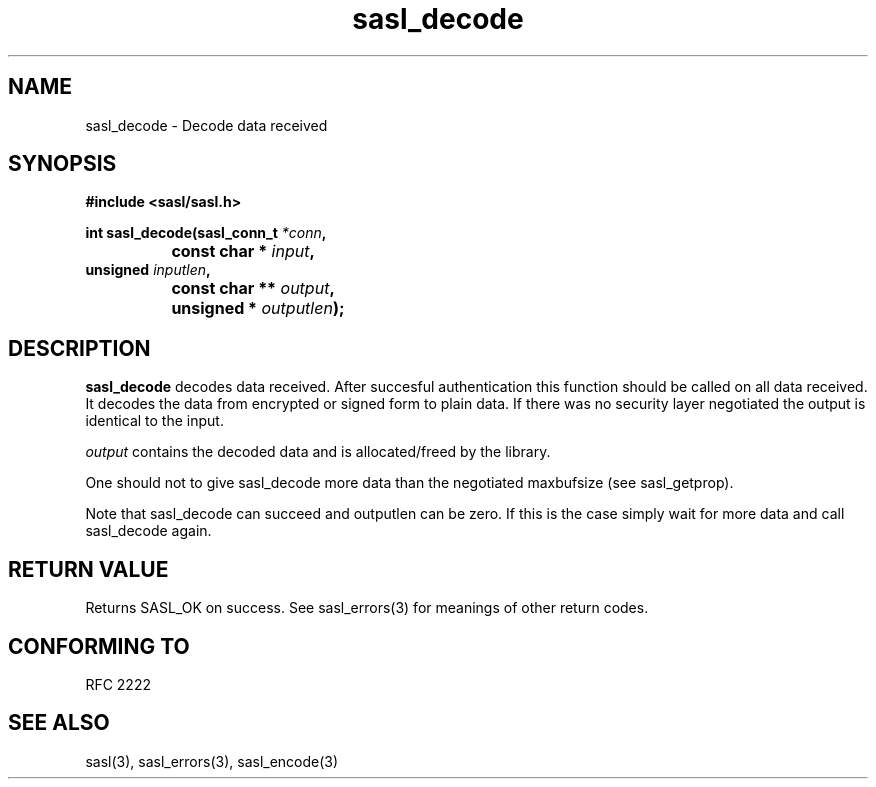 .\" Hey Emacs! This file is -*- nroff -*- source.
.\"
.\" This manpage is Copyright (C) 1999 Tim Martin
.\"
.\" Permission is granted to make and distribute verbatim copies of this
.\" manual provided the copyright notice and this permission notice are
.\" preserved on all copies.
.\"
.\" Permission is granted to copy and distribute modified versions of this
.\" manual under the conditions for verbatim copying, provided that the
.\" entire resulting derived work is distributed under the terms of a
.\" permission notice identical to this one
.\" 
.\" Formatted or processed versions of this manual, if unaccompanied by
.\" the source, must acknowledge the copyright and authors of this work.
.\"
.\"
.TH sasl_decode "26 March 2000" SASL "SASL man pages"
.SH NAME
sasl_decode \- Decode data received


.SH SYNOPSIS
.nf
.B #include <sasl/sasl.h>

.sp
.BI "int sasl_decode(sasl_conn_t " *conn ", "
.BI "		     const char * " input ", " 
.BI "                unsigned " inputlen ", " 
.BI "		     const char ** " output ", " 
.BI "		     unsigned * " outputlen ");"  

.fi
.SH DESCRIPTION

.B sasl_decode
decodes data received. After succesful authentication this function
should be called on all data received. It decodes the data from
encrypted or signed form to plain data. If there was no security layer
negotiated the output is identical to the input.

.I output
contains the decoded data and is allocated/freed by the library.

One should not to give sasl_decode more data than the negotiated maxbufsize (see sasl_getprop).

Note that sasl_decode can succeed and outputlen can be zero. If this
is the case simply wait for more data and call sasl_decode again.

.PP

.SH "RETURN VALUE"
Returns SASL_OK on success. See sasl_errors(3) for meanings of other return
codes.

.SH "CONFORMING TO"
RFC 2222
.SH "SEE ALSO"
sasl(3), sasl_errors(3), sasl_encode(3)